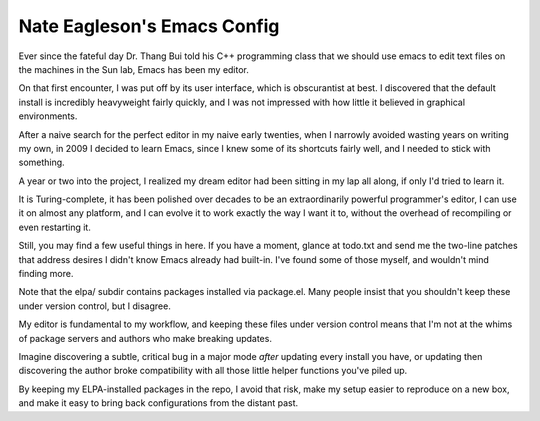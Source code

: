 ============================
Nate Eagleson's Emacs Config
============================

Ever since the fateful day Dr. Thang Bui told his C++ programming class that we
should use emacs to edit text files on the machines in the Sun lab, Emacs has
been my editor.

On that first encounter, I was put off by its user interface, which is
obscurantist at best. I discovered that the default install is incredibly
heavyweight fairly quickly, and I was not impressed with how little it believed
in graphical environments.

After a naive search for the perfect editor in my naive early twenties, when I
narrowly avoided wasting years on writing my own, in 2009 I decided to learn
Emacs, since I knew some of its shortcuts fairly well, and I needed to stick
with something.

A year or two into the project, I realized my dream editor had been sitting in
my lap all along, if only I'd tried to learn it.

It is Turing-complete, it has been polished over decades to be an
extraordinarily powerful programmer's editor, I can use it on almost any
platform, and I can evolve it to work exactly the way I want it to, without the
overhead of recompiling or even restarting it.

Still, you may find a few useful things in here. If you have a moment, glance
at todo.txt and send me the two-line patches that address desires I didn't know
Emacs already had built-in. I've found some of those myself, and wouldn't mind
finding more.

Note that the elpa/ subdir contains packages installed via package.el. Many
people insist that you shouldn't keep these under version control, but I
disagree.

My editor is fundamental to my workflow, and keeping these files under version
control means that I'm not at the whims of package servers and authors who make
breaking updates.

Imagine discovering a subtle, critical bug in a major mode *after* updating
every install you have, or updating then discovering the author broke
compatibility with all those little helper functions you've piled up.

By keeping my ELPA-installed packages in the repo, I avoid that risk, make my
setup easier to reproduce on a new box, and make it easy to bring back
configurations from the distant past.
